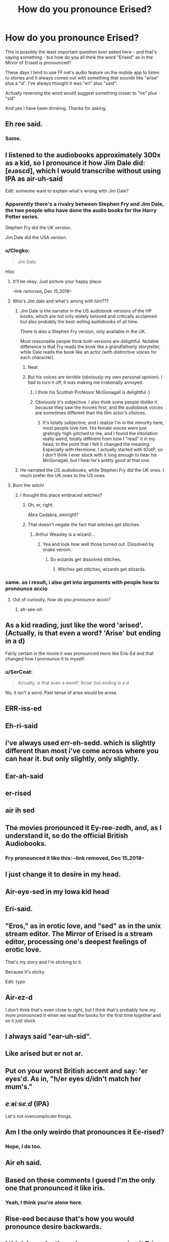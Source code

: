 #+TITLE: How do you pronounce Erised?

* How do you pronounce Erised?
:PROPERTIES:
:Author: rpeh
:Score: 76
:DateUnix: 1540670955.0
:DateShort: 2018-Oct-27
:FlairText: Discussion
:END:
This is possibly the least important question ever asked here - and that's saying something - but how do you all think the word "Erised" as in the Mirror of Erised is pronounced?

These days I tend to use FF.net's audio feature on the mobile app to listen to stories and it always comes out with something that sounds like "arise" plus a "d". I've always thought it was "eri" plus "said".

Actually reversing the word would suggest something closer to "ire" plus "sid".

And yes I have been drinking. Thanks for asking.


** Eh ree said.
:PROPERTIES:
:Author: James_Locke
:Score: 58
:DateUnix: 1540671475.0
:DateShort: 2018-Oct-27
:END:

*** Same.
:PROPERTIES:
:Author: nauze18
:Score: 10
:DateUnix: 1540692701.0
:DateShort: 2018-Oct-28
:END:


** I listened to the audiobooks approximately 300x as a kid, so I pronounce it how Jim Dale did: [eɹəsɛd], which I would transcribe without using IPA as air-uh-said

Edit: someone want to explain what's wrong with Jim Dale?
:PROPERTIES:
:Author: ligirl
:Score: 58
:DateUnix: 1540672187.0
:DateShort: 2018-Oct-27
:END:

*** Apparently there's a rivalry between Stephen Fry and Jim Dale, the two people who have done the audio books for the Harry Potter series.

Stephen Fry did the UK version.

Jim Dale did the USA version.
:PROPERTIES:
:Author: noitseuQehT
:Score: 31
:DateUnix: 1540686564.0
:DateShort: 2018-Oct-28
:END:


*** u/Clegko:
#+begin_quote
  Jim Dale
#+end_quote

/Hiss/
:PROPERTIES:
:Author: Clegko
:Score: 37
:DateUnix: 1540680061.0
:DateShort: 2018-Oct-28
:END:

**** It'll be okay. Just picture your happy place.

--link removed, Dec 15,2018--
:PROPERTIES:
:Author: jeffala
:Score: 9
:DateUnix: 1540680944.0
:DateShort: 2018-Oct-28
:END:


**** Who's Jim dale and what's wrong with him???
:PROPERTIES:
:Author: slytherinmechanic
:Score: 8
:DateUnix: 1540685538.0
:DateShort: 2018-Oct-28
:END:

***** Jim Dale is the narrator in the US audiobook versions of the HP books, which are not only widely beloved and critically acclaimed but also probably the best-selling audiobooks of all time.

There is also a Stephen Fry version, only available in the UK.

Most reasonable people think both versions are delightful. Notable difference is that Fry reads the book like a grandfatherly storyteller, while Dale reads the book like an actor (with distinctive voices for each character).
:PROPERTIES:
:Author: estheredna
:Score: 40
:DateUnix: 1540687652.0
:DateShort: 2018-Oct-28
:END:

****** Neat
:PROPERTIES:
:Author: slytherinmechanic
:Score: 4
:DateUnix: 1540687708.0
:DateShort: 2018-Oct-28
:END:


****** But his voices are /terrible/ (obviously my own personal opinion). I had to turn it off, it was making me irrationally annoyed.
:PROPERTIES:
:Author: Rit_Zien
:Score: 1
:DateUnix: 1540705700.0
:DateShort: 2018-Oct-28
:END:

******* I think his Scottish Professor McGonagall is delightful :)
:PROPERTIES:
:Author: historiator
:Score: 9
:DateUnix: 1540706751.0
:DateShort: 2018-Oct-28
:END:


******* Obviously it's subjective. I also think some people dislike it because they saw the movies first, and the audiobook voices are sometimes different than the film actor's choices.
:PROPERTIES:
:Author: estheredna
:Score: 2
:DateUnix: 1540737715.0
:DateShort: 2018-Oct-28
:END:

******** It's totally subjective, and I realize I'm in the minority here, most people love him. His female voices were just gratingly high-pitched to me, and I found the intonation really weird, totally different from how I "read" it in my head, to the point that I felt it changed the meaning. Especially with Hermione. I actually started with tOotP, so I don't think I ever stuck with it long enough to hear his McGonagall, but I hear he's pretty good at that one.
:PROPERTIES:
:Author: Rit_Zien
:Score: 1
:DateUnix: 1540743420.0
:DateShort: 2018-Oct-28
:END:


***** He narrated the US audiobooks, while Stephen Fry did the UK ones. I much prefer the UK ones to the US ones.
:PROPERTIES:
:Author: Clegko
:Score: 4
:DateUnix: 1540687429.0
:DateShort: 2018-Oct-28
:END:


**** Burn the witch!
:PROPERTIES:
:Author: AutumnSouls
:Score: 4
:DateUnix: 1540681724.0
:DateShort: 2018-Oct-28
:END:

***** I thought this place embraced witches?
:PROPERTIES:
:Author: Clegko
:Score: 25
:DateUnix: 1540681844.0
:DateShort: 2018-Oct-28
:END:

****** Oh, er, right.

Abra Cadabra, amiright?
:PROPERTIES:
:Author: AutumnSouls
:Score: 23
:DateUnix: 1540682139.0
:DateShort: 2018-Oct-28
:END:


****** That doesn't negate the fact that witches get stitches.
:PROPERTIES:
:Author: MindForgedManacle
:Score: 1
:DateUnix: 1540691636.0
:DateShort: 2018-Oct-28
:END:

******* Arthur Weasley is a wizard...
:PROPERTIES:
:Author: FerusGrim
:Score: 5
:DateUnix: 1540698070.0
:DateShort: 2018-Oct-28
:END:

******** Yea and look how well those turned out. Dissolved by snake venom.
:PROPERTIES:
:Author: MindForgedManacle
:Score: 3
:DateUnix: 1540698703.0
:DateShort: 2018-Oct-28
:END:

********* So wizards get dissolved stitches.
:PROPERTIES:
:Author: FerusGrim
:Score: 1
:DateUnix: 1540698735.0
:DateShort: 2018-Oct-28
:END:

********** Witches get stitches, wizards get stizards.
:PROPERTIES:
:Author: PterodactylFunk
:Score: 4
:DateUnix: 1540701806.0
:DateShort: 2018-Oct-28
:END:


*** same. as i result, i also get into arguments with people how to pronounce accio
:PROPERTIES:
:Author: elizabater
:Score: 1
:DateUnix: 1540725711.0
:DateShort: 2018-Oct-28
:END:

**** Out of curiosity, /how/ /do/ /you/ /pronounce/ /accio?/
:PROPERTIES:
:Author: half_bloodprincess
:Score: 1
:DateUnix: 1540829378.0
:DateShort: 2018-Oct-29
:END:

***** ah-see-oh
:PROPERTIES:
:Author: elizabater
:Score: 1
:DateUnix: 1540831761.0
:DateShort: 2018-Oct-29
:END:


** As a kid reading, just like the word 'arised'. (Actually, is that even a word? 'Arise' but ending in a d)

Fairly certain in the movie it was pronounced more like Eris-Ed and that changed how I pronounce it to myself.
:PROPERTIES:
:Author: 360Saturn
:Score: 11
:DateUnix: 1540681379.0
:DateShort: 2018-Oct-28
:END:

*** u/SerCoat:
#+begin_quote
  Actually, is that even a word? 'Arise' but ending in a d
#+end_quote

No, it isn't a word. Past tense of arise would be arose.
:PROPERTIES:
:Author: SerCoat
:Score: 3
:DateUnix: 1540718728.0
:DateShort: 2018-Oct-28
:END:


** ERR-iss-ed
:PROPERTIES:
:Author: Asviloka
:Score: 9
:DateUnix: 1540693170.0
:DateShort: 2018-Oct-28
:END:


** Eh-ri-said
:PROPERTIES:
:Author: HalfChinaBoy
:Score: 15
:DateUnix: 1540673676.0
:DateShort: 2018-Oct-28
:END:


** i've always used err-eh-sedd. which is slightly different than most i've come across where you can hear it. but only slightly, only slightly.
:PROPERTIES:
:Author: kenabi
:Score: 5
:DateUnix: 1540685490.0
:DateShort: 2018-Oct-28
:END:


** Ear-ah-said
:PROPERTIES:
:Author: i_must_beg_to_differ
:Score: 5
:DateUnix: 1540689251.0
:DateShort: 2018-Oct-28
:END:


** er-rised
:PROPERTIES:
:Author: mychllr
:Score: 6
:DateUnix: 1540694584.0
:DateShort: 2018-Oct-28
:END:


** air ih sed
:PROPERTIES:
:Author: Team-Mako-N7
:Score: 5
:DateUnix: 1540699072.0
:DateShort: 2018-Oct-28
:END:


** The movies pronounced it Ey-ree-zedh, and, as I understand it, so do the official British Audiobooks.
:PROPERTIES:
:Author: Achille-Talon
:Score: 12
:DateUnix: 1540672815.0
:DateShort: 2018-Oct-28
:END:

*** Fry pronounced it like this: --link removed, Dec 15,2018--
:PROPERTIES:
:Author: jeffala
:Score: 4
:DateUnix: 1540680989.0
:DateShort: 2018-Oct-28
:END:


** I just change it to desire in my head.
:PROPERTIES:
:Author: Primarch_1
:Score: 3
:DateUnix: 1540686343.0
:DateShort: 2018-Oct-28
:END:


** Air-eye-sed in my Iowa kid head
:PROPERTIES:
:Author: gdmcdona
:Score: 3
:DateUnix: 1540690569.0
:DateShort: 2018-Oct-28
:END:


** Eri-said.
:PROPERTIES:
:Author: TwoCagedBirds
:Score: 3
:DateUnix: 1540693715.0
:DateShort: 2018-Oct-28
:END:


** "Eros," as in erotic love, and "sed" as in the unix stream editor. The Mirror of Erised is a stream editor, processing one's deepest feelings of erotic love.

That's my story and I'm sticking to it.

Because it's sticky.

Edit: typo
:PROPERTIES:
:Author: __Pers
:Score: 3
:DateUnix: 1540727122.0
:DateShort: 2018-Oct-28
:END:


** Air-ez-d

I don't think that's even close to right, but I think that's probably how my mom pronounced it when we read the books for the first time together and so it just stuck.
:PROPERTIES:
:Author: BombayAndBeer
:Score: 2
:DateUnix: 1540693470.0
:DateShort: 2018-Oct-28
:END:


** I always said "ear-uh-sid".
:PROPERTIES:
:Author: ParanoidDrone
:Score: 2
:DateUnix: 1540693682.0
:DateShort: 2018-Oct-28
:END:


** Like arised but er not ar.
:PROPERTIES:
:Author: VoidWaIker
:Score: 2
:DateUnix: 1540701503.0
:DateShort: 2018-Oct-28
:END:


** Put on your worst British accent and say: 'er eyes'd. As in, "h/er eyes d/idn't match her mum's."
:PROPERTIES:
:Author: TARDISandFirebolt
:Score: 2
:DateUnix: 1540705262.0
:DateShort: 2018-Oct-28
:END:


** /eːʀiːseːd/ (IPA)

Let's not overcomplicate things.
:PROPERTIES:
:Author: 7ootles
:Score: 2
:DateUnix: 1540711425.0
:DateShort: 2018-Oct-28
:END:


** Am I the only weirdo that pronounces it Ee-rised?
:PROPERTIES:
:Author: kyella14
:Score: 2
:DateUnix: 1540712209.0
:DateShort: 2018-Oct-28
:END:

*** Nope, I do too.
:PROPERTIES:
:Author: ahleeshaa23
:Score: 3
:DateUnix: 1540715238.0
:DateShort: 2018-Oct-28
:END:


** Air eh said.
:PROPERTIES:
:Author: xAkMoRRoWiNdx
:Score: 2
:DateUnix: 1540727481.0
:DateShort: 2018-Oct-28
:END:


** Based on these comments I guesd I'm the only one that pronounced it like iris.
:PROPERTIES:
:Author: sum12321
:Score: 1
:DateUnix: 1540683260.0
:DateShort: 2018-Oct-28
:END:

*** Yeah, I think you're alone here.
:PROPERTIES:
:Author: MeganiumConnie
:Score: 1
:DateUnix: 1540732434.0
:DateShort: 2018-Oct-28
:END:


** Rise-eed because that's how you would pronounce desire backwards.
:PROPERTIES:
:Author: chris-carer
:Score: 1
:DateUnix: 1540712399.0
:DateShort: 2018-Oct-28
:END:


** I think I may be the only one pronouncing it Eris-ide.
:PROPERTIES:
:Author: Humdinger5000
:Score: 1
:DateUnix: 1540716617.0
:DateShort: 2018-Oct-28
:END:


** I pronounce it the same as "arised" except starting with an e (same sound as in "elf")
:PROPERTIES:
:Author: Fredrik1994
:Score: 1
:DateUnix: 1540757818.0
:DateShort: 2018-Oct-28
:END:


** Ey-ree-sedh, with the emphasis on the first syllable.
:PROPERTIES:
:Author: imjustafangirl
:Score: 1
:DateUnix: 1540678415.0
:DateShort: 2018-Oct-28
:END:


** Pronunciation is regional and changes in English, so I think any pronunciation can be as right as the next. I pronounce it "eri-said" like you do.

edit: why is this being downvoted? Have I said something linguists disagree with?
:PROPERTIES:
:Author: bisonburgers
:Score: -1
:DateUnix: 1540679826.0
:DateShort: 2018-Oct-28
:END:


** It is indeed "arised". What kind of degenerate would pronounce it any other way?
:PROPERTIES:
:Author: Xero030
:Score: -16
:DateUnix: 1540672170.0
:DateShort: 2018-Oct-27
:END:

*** I was wondering the same thing, lol
:PROPERTIES:
:Author: MindForgedManacle
:Score: -12
:DateUnix: 1540672249.0
:DateShort: 2018-Oct-28
:END:
